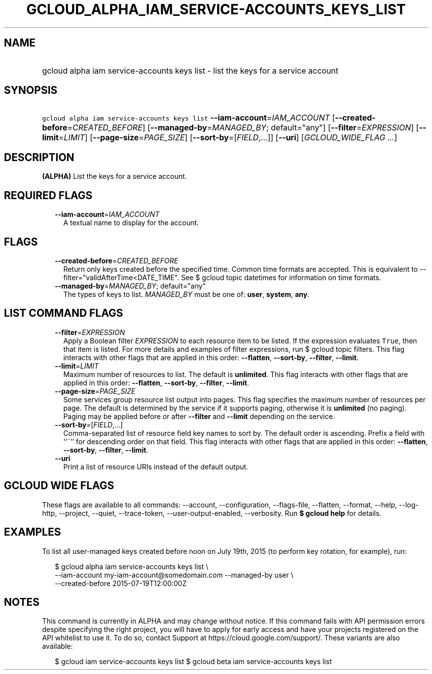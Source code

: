 
.TH "GCLOUD_ALPHA_IAM_SERVICE\-ACCOUNTS_KEYS_LIST" 1



.SH "NAME"
.HP
gcloud alpha iam service\-accounts keys list \- list the keys for a service account



.SH "SYNOPSIS"
.HP
\f5gcloud alpha iam service\-accounts keys list\fR \fB\-\-iam\-account\fR=\fIIAM_ACCOUNT\fR [\fB\-\-created\-before\fR=\fICREATED_BEFORE\fR] [\fB\-\-managed\-by\fR=\fIMANAGED_BY\fR;\ default="any"] [\fB\-\-filter\fR=\fIEXPRESSION\fR] [\fB\-\-limit\fR=\fILIMIT\fR] [\fB\-\-page\-size\fR=\fIPAGE_SIZE\fR] [\fB\-\-sort\-by\fR=[\fIFIELD\fR,...]] [\fB\-\-uri\fR] [\fIGCLOUD_WIDE_FLAG\ ...\fR]



.SH "DESCRIPTION"

\fB(ALPHA)\fR List the keys for a service account.



.SH "REQUIRED FLAGS"

.RS 2m
.TP 2m
\fB\-\-iam\-account\fR=\fIIAM_ACCOUNT\fR
A textual name to display for the account.


.RE
.sp

.SH "FLAGS"

.RS 2m
.TP 2m
\fB\-\-created\-before\fR=\fICREATED_BEFORE\fR
Return only keys created before the specified time. Common time formats are
accepted. This is equivalent to \-\-filter="validAfterTime<DATE_TIME". See $
gcloud topic datetimes for information on time formats.

.TP 2m
\fB\-\-managed\-by\fR=\fIMANAGED_BY\fR; default="any"
The types of keys to list. \fIMANAGED_BY\fR must be one of: \fBuser\fR,
\fBsystem\fR, \fBany\fR.


.RE
.sp

.SH "LIST COMMAND FLAGS"

.RS 2m
.TP 2m
\fB\-\-filter\fR=\fIEXPRESSION\fR
Apply a Boolean filter \fIEXPRESSION\fR to each resource item to be listed. If
the expression evaluates \f5True\fR, then that item is listed. For more details
and examples of filter expressions, run $ gcloud topic filters. This flag
interacts with other flags that are applied in this order: \fB\-\-flatten\fR,
\fB\-\-sort\-by\fR, \fB\-\-filter\fR, \fB\-\-limit\fR.

.TP 2m
\fB\-\-limit\fR=\fILIMIT\fR
Maximum number of resources to list. The default is \fBunlimited\fR. This flag
interacts with other flags that are applied in this order: \fB\-\-flatten\fR,
\fB\-\-sort\-by\fR, \fB\-\-filter\fR, \fB\-\-limit\fR.

.TP 2m
\fB\-\-page\-size\fR=\fIPAGE_SIZE\fR
Some services group resource list output into pages. This flag specifies the
maximum number of resources per page. The default is determined by the service
if it supports paging, otherwise it is \fBunlimited\fR (no paging). Paging may
be applied before or after \fB\-\-filter\fR and \fB\-\-limit\fR depending on the
service.

.TP 2m
\fB\-\-sort\-by\fR=[\fIFIELD\fR,...]
Comma\-separated list of resource field key names to sort by. The default order
is ascending. Prefix a field with ``~'' for descending order on that field. This
flag interacts with other flags that are applied in this order:
\fB\-\-flatten\fR, \fB\-\-sort\-by\fR, \fB\-\-filter\fR, \fB\-\-limit\fR.

.TP 2m
\fB\-\-uri\fR
Print a list of resource URIs instead of the default output.


.RE
.sp

.SH "GCLOUD WIDE FLAGS"

These flags are available to all commands: \-\-account, \-\-configuration,
\-\-flags\-file, \-\-flatten, \-\-format, \-\-help, \-\-log\-http, \-\-project,
\-\-quiet, \-\-trace\-token, \-\-user\-output\-enabled, \-\-verbosity. Run \fB$
gcloud help\fR for details.



.SH "EXAMPLES"

To list all user\-managed keys created before noon on July 19th, 2015 (to
perform key rotation, for example), run:

.RS 2m
$ gcloud alpha iam service\-accounts keys list \e
    \-\-iam\-account my\-iam\-account@somedomain.com \-\-managed\-by user \e
    \-\-created\-before 2015\-07\-19T12:00:00Z
.RE



.SH "NOTES"

This command is currently in ALPHA and may change without notice. If this
command fails with API permission errors despite specifying the right project,
you will have to apply for early access and have your projects registered on the
API whitelist to use it. To do so, contact Support at
https://cloud.google.com/support/. These variants are also available:

.RS 2m
$ gcloud iam service\-accounts keys list
$ gcloud beta iam service\-accounts keys list
.RE

